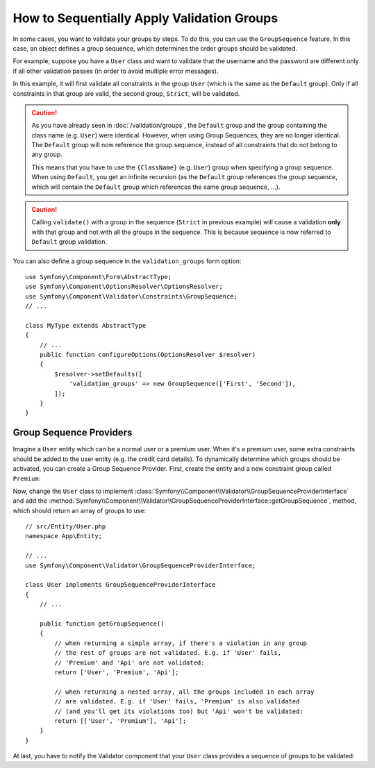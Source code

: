 .. index::
    single: Validation; Group Sequences
    single: Validation; Group Sequence Providers

How to Sequentially Apply Validation Groups
===========================================

In some cases, you want to validate your groups by steps. To do this, you can
use the ``GroupSequence`` feature. In this case, an object defines a group
sequence, which determines the order groups should be validated.

For example, suppose you have a ``User`` class and want to validate that the
username and the password are different only if all other validation passes
(in order to avoid multiple error messages).

.. configuration-block::

    .. code-block:: php-annotations

        // src/Entity/User.php
        namespace App\Entity;

        use Symfony\Component\Security\Core\User\UserInterface;
        use Symfony\Component\Validator\Constraints as Assert;

        /**
         * @Assert\GroupSequence({"User", "Strict"})
         */
        class User implements UserInterface
        {
            /**
             * @Assert\NotBlank
             */
            private $username;

            /**
             * @Assert\NotBlank
             */
            private $password;

            /**
             * @Assert\IsTrue(message="The password cannot match your username", groups={"Strict"})
             */
            public function isPasswordSafe()
            {
                return ($this->username !== $this->password);
            }
        }

    .. code-block:: yaml

        # config/validator/validation.yaml
        App\Entity\User:
            group_sequence:
                - User
                - Strict
            getters:
                passwordSafe:
                    - 'IsTrue':
                        message: 'The password cannot match your username'
                        groups: [Strict]
            properties:
                username:
                    - NotBlank: ~
                password:
                    - NotBlank: ~

    .. code-block:: xml

        <!-- config/validator/validation.xml -->
        <?xml version="1.0" encoding="UTF-8" ?>
        <constraint-mapping xmlns="http://symfony.com/schema/dic/constraint-mapping"
            xmlns:xsi="http://www.w3.org/2001/XMLSchema-instance"
            xsi:schemaLocation="http://symfony.com/schema/dic/constraint-mapping https://symfony.com/schema/dic/constraint-mapping/constraint-mapping-1.0.xsd">

            <class name="App\Entity\User">
                <property name="username">
                    <constraint name="NotBlank"/>
                </property>

                <property name="password">
                    <constraint name="NotBlank"/>
                </property>

                <getter property="passwordSafe">
                    <constraint name="IsTrue">
                        <option name="message">The password cannot match your username</option>
                        <option name="groups">
                            <value>Strict</value>
                        </option>
                    </constraint>
                </getter>

                <group-sequence>
                    <value>User</value>
                    <value>Strict</value>
                </group-sequence>
            </class>
        </constraint-mapping>

    .. code-block:: php

        // src/Entity/User.php
        namespace App\Entity;

        use Symfony\Component\Validator\Constraints as Assert;
        use Symfony\Component\Validator\Mapping\ClassMetadata;

        class User
        {
            public static function loadValidatorMetadata(ClassMetadata $metadata)
            {
                $metadata->addPropertyConstraint('username', new Assert\NotBlank());
                $metadata->addPropertyConstraint('password', new Assert\NotBlank());

                $metadata->addGetterConstraint('passwordSafe', new Assert\IsTrue([
                    'message' => 'The password cannot match your first name',
                    'groups'  => ['Strict'],
                ]));

                $metadata->setGroupSequence(['User', 'Strict']);
            }
        }

In this example, it will first validate all constraints in the group ``User``
(which is the same as the ``Default`` group). Only if all constraints in
that group are valid, the second group, ``Strict``, will be validated.

.. caution::

    As you have already seen in :doc:`/validation/groups`, the ``Default`` group
    and the group containing the class name (e.g. ``User``) were identical.
    However, when using Group Sequences, they are no longer identical. The
    ``Default`` group will now reference the group sequence, instead of all
    constraints that do not belong to any group.

    This means that you have to use the ``{ClassName}`` (e.g. ``User``) group
    when specifying a group sequence. When using ``Default``, you get an
    infinite recursion (as the ``Default`` group references the group
    sequence, which will contain the ``Default`` group which references the
    same group sequence, ...).

.. caution::

    Calling ``validate()`` with a group in the sequence (``Strict`` in previous
    example) will cause a validation **only** with that group and not with all
    the groups in the sequence. This is because sequence is now referred to
    ``Default`` group validation.

You can also define a group sequence in the ``validation_groups`` form option::

    use Symfony\Component\Form\AbstractType;
    use Symfony\Component\OptionsResolver\OptionsResolver;
    use Symfony\Component\Validator\Constraints\GroupSequence;
    // ...

    class MyType extends AbstractType
    {
        // ...
        public function configureOptions(OptionsResolver $resolver)
        {
            $resolver->setDefaults([
                'validation_groups' => new GroupSequence(['First', 'Second']),
            ]);
        }
    }

Group Sequence Providers
------------------------

Imagine a ``User`` entity which can be a normal user or a premium user. When
it's a premium user, some extra constraints should be added to the user entity
(e.g. the credit card details). To dynamically determine which groups should
be activated, you can create a Group Sequence Provider. First, create the
entity and a new constraint group called ``Premium``:

.. configuration-block::

    .. code-block:: php-annotations

        // src/Entity/User.php
        namespace App\Entity;

        use Symfony\Component\Validator\Constraints as Assert;

        class User
        {
            /**
             * @Assert\NotBlank
             */
            private $name;

            /**
             * @Assert\CardScheme(
             *     schemes={"VISA"},
             *     groups={"Premium"},
             * )
             */
            private $creditCard;

            // ...
        }

    .. code-block:: yaml

        # config/validator/validation.yaml
        App\Entity\User:
            properties:
                name:
                    - NotBlank: ~
                creditCard:
                    - CardScheme:
                        schemes: [VISA]
                        groups: [Premium]

    .. code-block:: xml

        <!-- config/validator/validation.xml -->
        <?xml version="1.0" encoding="UTF-8" ?>
        <constraint-mapping xmlns="http://symfony.com/schema/dic/constraint-mapping"
            xmlns:xsi="http://www.w3.org/2001/XMLSchema-instance"
            xsi:schemaLocation="http://symfony.com/schema/dic/constraint-mapping https://symfony.com/schema/dic/constraint-mapping/constraint-mapping-1.0.xsd">

            <class name="App\Entity\User">
                <property name="name">
                    <constraint name="NotBlank"/>
                </property>

                <property name="creditCard">
                    <constraint name="CardScheme">
                        <option name="schemes">
                            <value>VISA</value>
                        </option>
                        <option name="groups">
                            <value>Premium</value>
                        </option>
                    </constraint>
                </property>

                <!-- ... -->
            </class>
        </constraint-mapping>

    .. code-block:: php

        // src/Entity/User.php
        namespace App\Entity;

        use Symfony\Component\Validator\Constraints as Assert;
        use Symfony\Component\Validator\Mapping\ClassMetadata;

        class User
        {
            private $name;
            private $creditCard;

            // ...

            public static function loadValidatorMetadata(ClassMetadata $metadata)
            {
                $metadata->addPropertyConstraint('name', new Assert\NotBlank());
                $metadata->addPropertyConstraint('creditCard', new Assert\CardScheme([
                    'schemes' => ['VISA'],
                    'groups'  => ['Premium'],
                ]));
            }
        }

Now, change the ``User`` class to implement
:class:`Symfony\\Component\\Validator\\GroupSequenceProviderInterface` and
add the
:method:`Symfony\\Component\\Validator\\GroupSequenceProviderInterface::getGroupSequence`,
method, which should return an array of groups to use::

    // src/Entity/User.php
    namespace App\Entity;

    // ...
    use Symfony\Component\Validator\GroupSequenceProviderInterface;

    class User implements GroupSequenceProviderInterface
    {
        // ...

        public function getGroupSequence()
        {
            // when returning a simple array, if there's a violation in any group
            // the rest of groups are not validated. E.g. if 'User' fails,
            // 'Premium' and 'Api' are not validated:
            return ['User', 'Premium', 'Api'];

            // when returning a nested array, all the groups included in each array
            // are validated. E.g. if 'User' fails, 'Premium' is also validated
            // (and you'll get its violations too) but 'Api' won't be validated:
            return [['User', 'Premium'], 'Api'];
        }
    }

At last, you have to notify the Validator component that your ``User`` class
provides a sequence of groups to be validated:

.. configuration-block::

    .. code-block:: php-annotations

        // src/Entity/User.php
        namespace App\Entity;

        // ...

        /**
         * @Assert\GroupSequenceProvider
         */
        class User implements GroupSequenceProviderInterface
        {
            // ...
        }

    .. code-block:: yaml

        # config/validator/validation.yaml
        App\Entity\User:
            group_sequence_provider: true

    .. code-block:: xml

        <!-- config/validator/validation.xml -->
        <?xml version="1.0" encoding="UTF-8" ?>
        <constraint-mapping xmlns="http://symfony.com/schema/dic/constraint-mapping"
            xmlns:xsi="http://www.w3.org/2001/XMLSchema-instance"
            xsi:schemaLocation="http://symfony.com/schema/dic/constraint-mapping
                https://symfony.com/schema/dic/constraint-mapping/constraint-mapping-1.0.xsd">

            <class name="App\Entity\User">
                <group-sequence-provider/>
                <!-- ... -->
            </class>
        </constraint-mapping>

    .. code-block:: php

        // src/Entity/User.php
        namespace App\Entity;

        // ...
        use Symfony\Component\Validator\Mapping\ClassMetadata;

        class User implements GroupSequenceProviderInterface
        {
            // ...

            public static function loadValidatorMetadata(ClassMetadata $metadata)
            {
                $metadata->setGroupSequenceProvider(true);
                // ...
            }
        }
